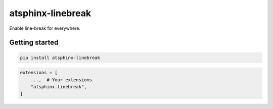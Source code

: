 ==================
atsphinx-linebreak
==================

Enable line-break for everywhere.

Getting started
===============

.. code:: console

   pip install atsphinx-linebreak

.. code:: python

   extensions = [
       ...,  # Your extensions
       "atsphinx.linebreak",
   ]
